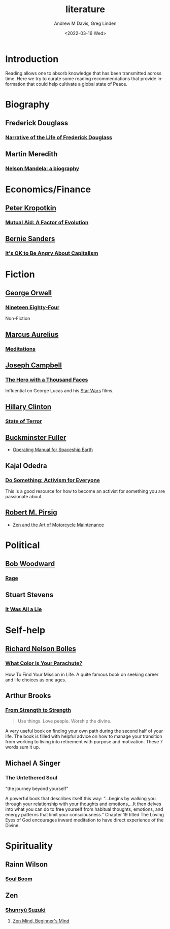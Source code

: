 #+options: ':nil *:t -:t ::t <:t H:3 \n:nil ^:t arch:headline
#+options: author:t broken-links:nil c:nil creator:nil
#+options: d:(not "LOGBOOK") date:t e:t email:nil f:t inline:t num:f
#+options: p:nil pri:nil prop:nil stat:t tags:t tasks:t tex:t
#+options: timestamp:t title:t toc:t todo:t |:t
#+title: literature
#+date: <2022-03-16 Wed>
#+author: Andrew M Davis, Greg Linden
#+email: @reconmaster:matrix.org; @gswhiz:matrix.org
#+language: en
#+select_tags: export
#+exclude_tags: noexport
#+creator: Emacs 27.2 (Org mode 9.4.6)
#+cite_export:
* Introduction
Reading allows one to absorb knowledge that has been transmitted
across time. Here we try to curate some reading recommendations that
provide information that could help cultivate a global state of Peace.
* Biography
** Frederick Douglass
*** [[https://gutenberg.org/files/23/23-h/23-h.htm][Narrative of the Life of Frederick Douglass]]
** Martin Meredith
*** [[https://archive.org/details/unset0000unse_s4e8/page/n5/mode/2up][Nelson Mandela: a biography]]
* Economics/Finance
** [[https://en.wikipedia.org/wiki/Peter_Kropotkin][Peter Kropotkin]]
*** [[https://en.wikipedia.org/wiki/Mutual_Aid:_A_Factor_of_Evolution][Mutual Aid: A Factor of Evolution]]
** [[https://en.wikipedia.org/wiki/Bernie_Sanders][Bernie Sanders]]
*** [[https://en.wikipedia.org/wiki/It%27s_OK_to_Be_Angry_About_Capitalism][It's OK to Be Angry About Capitalism]]
* Fiction
** [[https://en.wikipedia.org/wiki/George_Orwell][George Orwell]]
*** [[https://en.wikipedia.org/wiki/Nineteen_Eighty-Four][Nineteen Eighty-Four]]
 Non-Fiction
** [[https://en.wikipedia.org/wiki/Marcus_Aurelius][Marcus Aurelius]]
*** [[https://en.wikipedia.org/wiki/Meditations][Meditations]]
** [[https://en.wikipedia.org/wiki/Joseph_Campbell][Joseph Campbell]]
*** [[https://en.wikipedia.org/wiki/The_Hero_with_a_Thousand_Faces][The Hero with a Thousand Faces]]
Influential on George Lucas and his [[https://en.wikipedia.org/wiki/Star_Wars][Star Wars]] films.
** [[https://en.wikipedia.org/wiki/Hillary_Clinton][Hillary Clinton]]
*** [[https://en.wikipedia.org/wiki/State_of_Terror][State of Terror]]
** [[https://en.wikipedia.org/wiki/Buckminster_Fuller][Buckminster Fuller]]
- [[https://en.wikipedia.org/wiki/Operating_Manual_for_Spaceship_Earth][Operating Manual for Spaceship Earth]]
** Kajal Odedra
*** [[https://www.kajalodedra.com/][Do Something: Activism for Everyone]]
This is a good resource for how to become an activist for something
you are passionate about.
** [[https://en.wikipedia.org/wiki/Robert_M._Pirsig][Robert M. Pirsig]]
- [[https://en.wikipedia.org/wiki/Zen_and_the_Art_of_Motorcycle_Maintenance][Zen and the Art of Motorcycle Maintenance]]
* Political
** [[https://en.wikipedia.org/wiki/Bob_Woodward][Bob Woodward]]
*** [[https://en.wikipedia.org/wiki/Rage_(Woodward_book)][Rage]]
** Stuart Stevens
*** [[https://www.penguinrandomhouse.com/books/623807/it-was-all-a-lie-by-stuart-stevens/][It Was All a Lie]]
* Self-help
** [[https://en.wikipedia.org/wiki/Richard_Nelson_Bolles][Richard Nelson Bolles]]
*** [[https://en.wikipedia.org/wiki/What_Color_Is_Your_Parachute%3F][What Color Is Your Parachute?]]
How To Find Your Mission in Life. A quite famous book on seeking
career and life choices as one ages.
** Arthur Brooks
*** [[https://arthurbrooks.com/from-strength-to-strength][From Strength to Strength]]
#+begin_quote
Use things.
Love people.
Worship the divine.
#+end_quote
A very useful book on finding your own path during the second half of
your life. The book is filled with helpful advice on how to manage
your transition from working to living into retirement with purpose
and motivation. These 7 words sum it up.
** Michael A Singer
*** The Untethered Soul
"the journey beyond yourself"

A powerful book that describes itself this way: “…begins by walking
you through your relationship with your thoughts and emotions,…It then
delves into what you can do to free yourself from habitual thoughts,
emotions, and energy patterns that limit your consciousness.” Chapter
19 titled The Loving Eyes of God encourages inward meditation to have
direct experience of the Divine.
* Spirituality
** Rainn Wilson
*** [[https://www.soulboom.com/][Soul Boom]]
** Zen
*** [[https://en.wikipedia.org/wiki/Shunry%C5%AB_Suzuki][Shunryū Suzuki]]
**** [[https://en.wikipedia.org/wiki/Zen_Mind%2C_Beginner's_Mind][Zen Mind, Beginner's Mind]]
